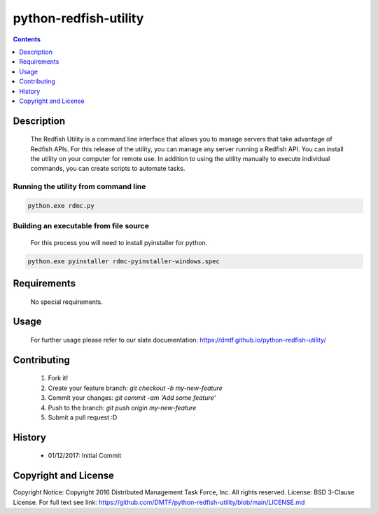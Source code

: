 python-redfish-utility
==============
.. image:: https://travis-ci.org/DMTF/python-redfish-utility.svg?branch=main
    :target: https://travis-ci.org/DMTF/python-redfish-utility
.. image:: https://img.shields.io/github/release/DMTF/python-redfish-utility.svg?maxAge=2592000
	:target: 
.. image:: https://img.shields.io/badge/License-BSD%203--Clause-blue.svg
	:target: https://raw.githubusercontent.com/DMTF/python-redfish-utility/main/LICENSE
.. image:: https://api.codacy.com/project/badge/Grade/1283adc3972d42b4a3ddb9b96660bc07
	:target: https://www.codacy.com/app/rexysmydog/python-redfish-utility?utm_source=github.com&amp;utm_medium=referral&amp;utm_content=DMTF/python-redfish-utility&amp;utm_campaign=Badge_Grade


.. contents:: :depth: 1

Description
----------

 The Redfish Utility is a command line interface that allows you to manage servers that take advantage of Redfish APIs. For this release of the utility, you can manage any server running a Redfish API. You can install the utility on your computer for remote use. In addition to using the utility manually to execute individual commands, you can create scripts to automate tasks.

Running the utility from command line
~~~~~~~~~~~~~~~~~~~~~~~~~

.. code-block:: console

	python.exe rdmc.py
	
Building an executable from file source
~~~~~~~~~~~~~~~~~~~~~~~~~

 For this process you will need to install pyinstaller for python.

.. code-block:: console

	python.exe pyinstaller rdmc-pyinstaller-windows.spec

Requirements
----------
 No special requirements.

Usage
----------
 For further usage please refer to our slate documentation: `https://dmtf.github.io/python-redfish-utility/ <https://dmtf.github.io/python-redfish-utility/>`_

Contributing
----------

 1. Fork it!
 2. Create your feature branch: `git checkout -b my-new-feature`
 3. Commit your changes: `git commit -am 'Add some feature'`
 4. Push to the branch: `git push origin my-new-feature`
 5. Submit a pull request :D

History
----------

  * 01/12/2017: Initial Commit

Copyright and License
---------------------

Copyright Notice:
Copyright 2016 Distributed Management Task Force, Inc. All rights reserved.
License: BSD 3-Clause License. For full text see link: `https://github.com/DMTF/python-redfish-utility/blob/main/LICENSE.md <https://github.com/DMTF/python-redfish-utility/blob/main/LICENSE.md>`_
